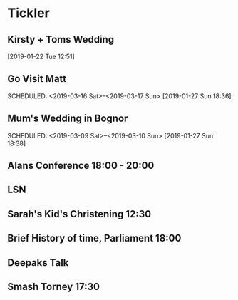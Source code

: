 * Tickler
** Kirsty + Toms Wedding  
   SCHEDULED: <2019-09-06 Fri>
  [2019-01-22 Tue 12:51]
** Go Visit Matt  
   SCHEDULED: <2019-03-16 Sat>--<2019-03-17 Sun>
  [2019-01-27 Sun 18:36]
** Mum's Wedding in Bognor  
   SCHEDULED: <2019-03-09 Sat>--<2019-03-10 Sun>
  [2019-01-27 Sun 18:38]
** Alans Conference  18:00 - 20:00
   SCHEDULED: <2019-03-21 Thu>
** LSN  
   SCHEDULED: <2019-02-21 Thu>
** Sarah's Kid's Christening 12:30 
   SCHEDULED: <2019-04-07 Sun>
** Brief History of time, Parliament 18:00 
   SCHEDULED: <2019-03-20 Wed>
** Deepaks Talk  
   SCHEDULED: <2019-03-07 Thu>
** Smash Torney 17:30 
   SCHEDULED: <2019-02-25 Mon>
